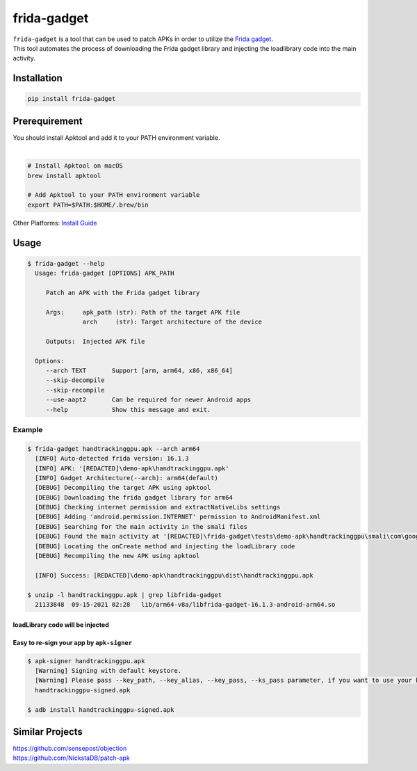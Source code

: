 frida-gadget
============

|Codacy-Grade| |Docker| |Libraries-Rank|


| ``frida-gadget`` is a tool that can be used to patch APKs in order to utilize the `Frida gadget <https://frida.re/docs/gadget/>`_.
| This tool automates the process of downloading the Frida gadget library and injecting the loadlibrary code into the main activity.

Installation
------------

|Py-Versions| |PyPI-Downloads|

.. code:: sh

    pip install frida-gadget
    
Prerequirement
----------------

| You should install Apktool and add it to your PATH environment variable.
|   

.. code:: sh

   # Install Apktool on macOS
   brew install apktool
    
   # Add Apktool to your PATH environment variable
   export PATH=$PATH:$HOME/.brew/bin 

| Other Platforms: `Install Guide <https://ibotpeaches.github.io/Apktool/install/>`_

Usage
------------

.. code:: sh

    $ frida-gadget --help
      Usage: frida-gadget [OPTIONS] APK_PATH

         Patch an APK with the Frida gadget library

         Args:     apk_path (str): Path of the target APK file     
                   arch     (str): Target architecture of the device

         Outputs:  Injected APK file

      Options:
         --arch TEXT       Support [arm, arm64, x86, x86_64]
         --skip-decompile
         --skip-recompile
         --use-aapt2       Can be required for newer Android apps
         --help            Show this message and exit.

Example
~~~~~~~
.. code:: sh

    $ frida-gadget handtrackinggpu.apk --arch arm64
      [INFO] Auto-detected frida version: 16.1.3
      [INFO] APK: '[REDACTED]\demo-apk\handtrackinggpu.apk'
      [INFO] Gadget Architecture(--arch): arm64(default)
      [DEBUG] Decompiling the target APK using apktool
      [DEBUG] Downloading the frida gadget library for arm64
      [DEBUG] Checking internet permission and extractNativeLibs settings
      [DEBUG] Adding 'android.permission.INTERNET' permission to AndroidManifest.xml
      [DEBUG] Searching for the main activity in the smali files
      [DEBUG] Found the main activity at '[REDACTED]\frida-gadget\tests\demo-apk\handtrackinggpu\smali\com\google\mediapipe\apps\handtrackinggpu\MainActivity.smali'
      [DEBUG] Locating the onCreate method and injecting the loadLibrary code
      [DEBUG] Recompiling the new APK using apktool

      [INFO] Success: [REDACTED]\demo-apk\handtrackinggpu\dist\handtrackinggpu.apk
      
    $ unzip -l handtrackinggpu.apk | grep libfrida-gadget
      21133848  09-15-2021 02:28   lib/arm64-v8a/libfrida-gadget-16.1.3-android-arm64.so 
       
loadLibrary code will be injected
********************************************

.. image:: https://github.com/ksg97031/frida-gadget/blob/trunk/images/decompile.png
   :width: 600

Easy to re-sign your app by ``apk-signer``
********************************************

.. code:: sh

    $ apk-signer handtrackinggpu.apk
      [Warning] Signing with default keystore.
      [Warning] Please pass --key_path, --key_alias, --key_pass, --ks_pass parameter, if you want to use your keystore
      handtrackinggpu-signed.apk
     
    $ adb install handtrackinggpu-signed.apk
   
   
Similar Projects
-----------------
| https://github.com/sensepost/objection
| https://github.com/NickstaDB/patch-apk


.. |Coverage-Status| image:: https://img.shields.io/coveralls/github/ksg97031/frida-gadget/master?logo=coveralls
   :target: https://coveralls.io/github/ksg97031/frida-gadget
.. |Branch-Coverage-Status| image:: https://codecov.io/gh/ksg97031/frida-gadget/branch/master/graph/badge.svg
   :target: https://codecov.io/gh/ksg97031/frida-gadget
.. |Codacy-Grade| image:: https://app.codacy.com/project/badge/Grade/a1e2ef93fd3842e4b9e92971c135ed3f
   :target: https://app.codacy.com/gh/ksg97031/frida-gadget/dashboard
.. |CII Best Practices| image:: https://bestpractices.coreinfrastructure.org/projects/3264/badge
   :target: https://bestpractices.coreinfrastructure.org/projects/3264
.. |GitHub-Status| image:: https://img.shields.io/github/tag/ksg97031/frida-gadget.svg?maxAge=86400&logo=github&logoColor=white
   :target: https://github.com/ksg97031/frida-gadget/releases
.. |GitHub-Forks| image:: https://img.shields.io/github/forks/ksg97031/frida-gadget.svg?logo=github&logoColor=white
   :target: https://github.com/ksg97031/frida-gadget/network
.. |GitHub-Stars| image:: https://img.shields.io/github/stars/ksg97031/frida-gadget.svg?logo=github&logoColor=white
   :target: https://github.com/ksg97031/frida-gadget/stargazers
.. |GitHub-Commits| image:: https://img.shields.io/github/commit-activity/y/ksg97031/frida-gadget.svg?logo=git&logoColor=white
   :target: https://github.com/ksg97031/frida-gadget/graphs/commit-activity
.. |GitHub-Issues| image:: https://img.shields.io/github/issues-closed/ksg97031/frida-gadget.svg?logo=github&logoColor=white
   :target: https://github.com/ksg97031/frida-gadget/issues?q=
.. |GitHub-PRs| image:: https://img.shields.io/github/issues-pr-closed/ksg97031/frida-gadget.svg?logo=github&logoColor=white
   :target: https://github.com/ksg97031/frida-gadget/pulls
.. |GitHub-Contributions| image:: https://img.shields.io/github/contributors/ksg97031/frida-gadget.svg?logo=github&logoColor=white
   :target: https://github.com/ksg97031/frida-gadget/graphs/contributors
.. |GitHub-Updated| image:: https://img.shields.io/github/last-commit/ksg97031/frida-gadget/master.svg?logo=github&logoColor=white&label=pushed
   :target: https://github.com/ksg97031/frida-gadget/pulse
.. |Gift-Casper| image:: https://img.shields.io/badge/dynamic/json.svg?color=ff69b4&label=gifts%20received&prefix=%C2%A3&query=%24..sum&url=https%3A%2F%2Fcaspersci.uk.to%2Fgifts.json
   :target: https://cdcl.ml/sponsor
.. |PyPI-Downloads| image:: https://static.pepy.tech/badge/frida-gadget
   :target: https://pepy.tech/project/frida-gadget
.. |Py-Versions| image:: https://img.shields.io/pypi/pyversions/frida-gadget
   :target: https://pypi.org/project/frida-gadget
.. |Conda-Forge-Status| image:: https://img.shields.io/conda/v/conda-forge/frida-gadget.svg?label=conda-forge&logo=conda-forge
   :target: https://anaconda.org/conda-forge/frida-gadget
.. |Docker| image:: https://img.shields.io/badge/docker-pull-blue.svg?logo=docker&logoColor=white
   :target: https://github.com/ksg97031/frida-gadget/pkgs/container/frida-gadget
.. |Libraries-Rank| image:: https://img.shields.io/librariesio/sourcerank/pypi/frida-gadget.svg?logo=koding&logoColor=white
   :target: https://libraries.io/pypi/frida-gadget
.. |Libraries-Dependents| image:: https://img.shields.io/librariesio/dependent-repos/pypi/frida-gadget.svg?logo=koding&logoColor=white
    :target: https://github.com/ksg97031/frida-gadget/network/dependents
.. |OpenHub-Status| image:: https://www.openhub.net/p/frida-gadget/widgets/project_thin_badge?format=gif
   :target: https://www.openhub.net/p/frida-gadget?ref=Thin+badge
.. |awesome-python| image:: https://awesome.re/mentioned-badge.svg
   :target: https://github.com/vinta/awesome-python
.. |LICENCE| image:: https://img.shields.io/pypi/l/frida-gadget.svg
   :target: https://raw.githubusercontent.com/ksg97031/frida-gadget/master/LICENCE
.. |DOI| image:: https://img.shields.io/badge/DOI-10.5281/zenodo.595120-blue.svg
   :target: https://doi.org/10.5281/zenodo.595120
.. |binder-demo| image:: https://mybinder.org/badge_logo.svg
   :target: https://mybinder.org/v2/gh/ksg97031/frida-gadget/master?filepath=DEMO.ipynb
